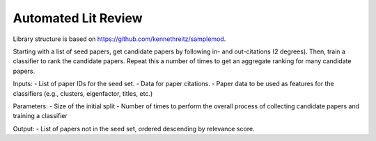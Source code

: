 Automated Lit Review
========================

Library structure is based on https://github.com/kennethreitz/samplemod.

Starting with a list of seed papers, get candidate papers by following in- and out-citations (2 degrees).
Then, train a classifier to rank the candidate papers.
Repeat this a number of times to get an aggregate ranking for many candidate papers.

Inputs:
- List of paper IDs for the seed set.
- Data for paper citations.
- Paper data to be used as features for the classifiers (e.g., clusters, eigenfactor, titles, etc.)

Parameters:
- Size of the initial split
- Number of times to perform the overall process of collecting candidate papers and training a classifier

Output:
- List of papers not in the seed set, ordered descending by relevance score.
